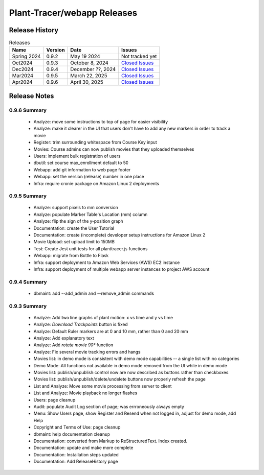 Plant-Tracer/webapp Releases
============================

Release History
---------------

.. list-table:: Releases
   :header-rows: 1

   * - Name
     - Version
     - Date
     - Issues
   * - Spring 2024
     - 0.9.2
     - May 19 2024
     - Not tracked yet
   * - Oct2024
     - 0.9.3
     - October 8, 2024
     - `Closed Issues <https://github.com/Plant-Tracer/webapp/issues?q=is%3Aissue+is%3Aclosed+milestone%3AOct2024>`_
   * - Dec2024
     - 0.9.4
     - December ??, 2024
     - `Closed Issues <https://github.com/Plant-Tracer/webapp/issues?q=is%3Aissue+is%3Aclosed+milestone%3ADec2024>`_
   * - Mar2024
     - 0.9.5
     - March 22, 2025
     - `Closed Issues <https://github.com/Plant-Tracer/webapp/issues?q=is%3Aissue+is%3Aclosed+milestone%3AMar2025>`_
   * - Apr2024
     - 0.9.6
     - April 30, 2025
     - `Closed Issues <https://github.com/Plant-Tracer/webapp/issues?q=is%3Aissue+is%3Aclosed+milestone%3AApr2025>`_


Release Notes
-------------

0.9.6 Summary
*************
    * Analyze: move some instructions to top of page for easier visibility
    * Analyze: make it clearer in the UI that users don't have to add any new markers in order to track a movie
    * Register: trim surrounding whitespace from Course Key input
    * Movies: Course admins can now publish movies that they uploaded themselves
    * Users: implement bulk registration of users
    * dbutil: set course max_enrollment default to 50
    * Webapp: add git information to web page footer
    * Webapp: set the version (release) number in one place
    * Infra: require cronie package on Amazon Linux 2 deployments

0.9.5 Summary
*************
    * Analyze: support pixels to mm conversion
    * Analyze: populate Marker Table's Location (mm) column
    * Analyze: flip the sign of the y-position graph
    * Documentation: create the User Tutorial
    * Documentation: create (incomplete) developer setup instructions for Amazon Linux 2
    * Movie Upload: set upload limit to 150MB
    * Test: Create Jest unit tests for all planttracer.js functions
    * Webapp: migrate from Bottle to Flask
    * Infra: support deployment to Amazon Web Services (AWS) EC2 instance
    * Infra: support deployment of multiple webapp server instances to project AWS account

0.9.4 Summary
*************

    * dbmaint: add --add_admin and --remove_admin commands

0.9.3 Summary
*************

    * Analyze: Add two line graphs of plant motion: x vs time and y vs time
    * Analyze: *Download Trackpoints* button is fixed
    * Analyze: Default Ruler markers are at 0 and 10 mm, rather than 0 and 20 mm
    * Analyze: Add explanatory text
    * Analyze: Add *rotate movie 90°* function
    * Analyze: Fix several movie tracking errors and hangs
    * Movies list: in demo mode is consistent with demo mode capabilities -- a single list with no categories
    * Demo Mode: All functions not available in demo mode removed from the UI while in demo mode
    * Movies list: publish/unpublish control now are now described as buttons rather than checkboxes
    * Movies list: publish/unpublish/delete/undelete buttons now properly refresh the page
    * List and Analyze: Move some movie processing from server to client
    * List and Analyze: Movie playback no longer flashes
    * Users: page cleanup
    * Audit: populate Audit Log section of page; was errroneously always empty
    * Menu: Show Users page, show Register and Resend when not logged in, adjust for demo mode, add Help
    * Copyright and Terms of Use: page cleanup
    * dbmaint: help documentation cleanup
    * Documentation: converted from Markup to ReStructuredText. Index created.
    * Documentation: update and make more complete
    * Documentation: Installation steps updated
    * Documentation: Add ReleaseHistory page
